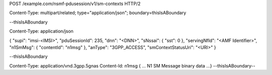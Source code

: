 POST /example.com/nsmf-pdusession/v1/sm-contexts HTTP/2

Content-Type: multipart/related; type="application/json"; boundary=thisIsABoundary

--thisIsABoundary

Content-Type: application/json

{
"supi": "imsi-<IMSI>",
"pduSessionId": 235,
"dnn": "<DNN>",
"sNssai": {
"sst": 0
},
"servingNfId": "<AMF Identifier>",
"n1SmMsg": {
"contentId": "n1msg"
},
"anType": "3GPP_ACCESS",
"smContextStatusUri": "<URI>"
}

--thisIsABoundary

Content-Type: application/vnd.3gpp.5gnas
Content-Id: n1msg
{ … N1 SM Message binary data …}
--thisIsABoundary--